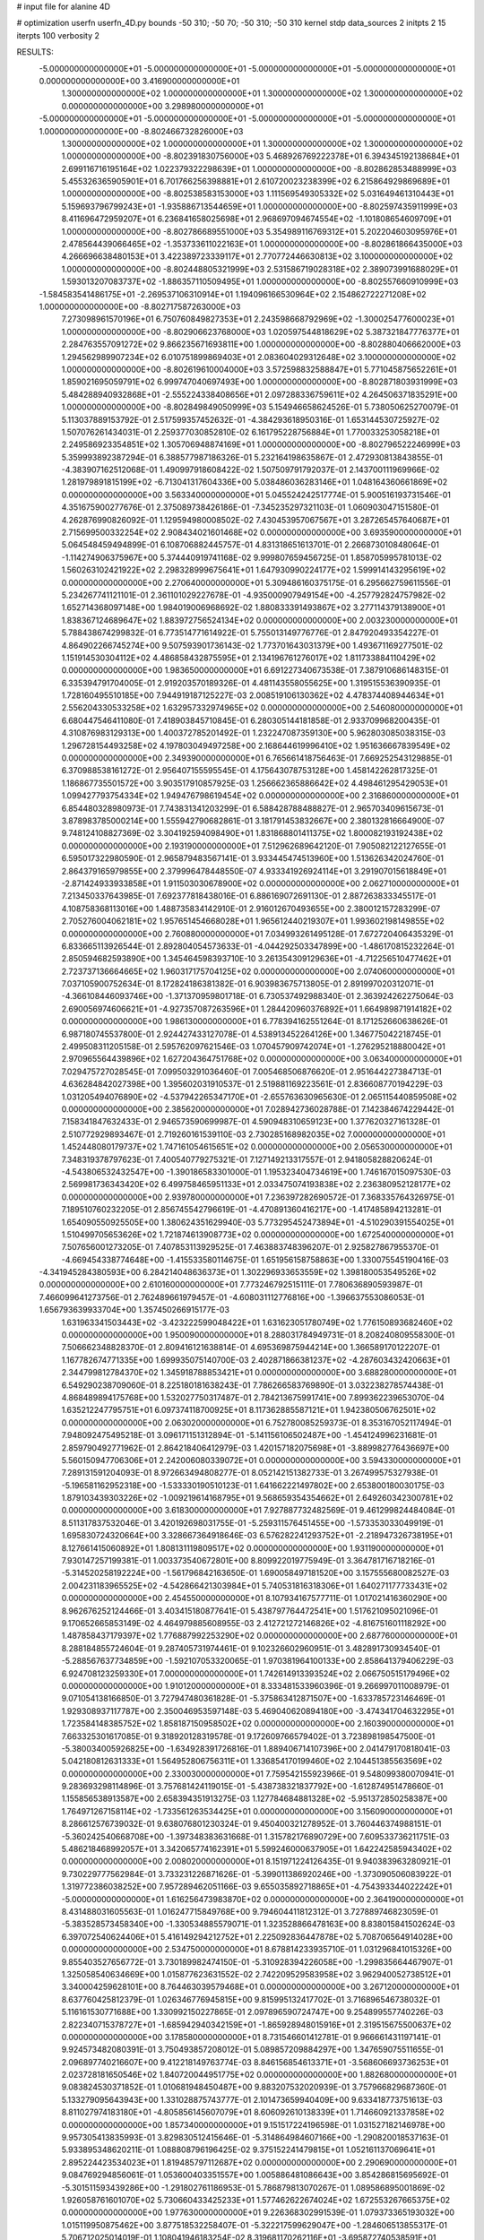 # input file for alanine 4D

# optimization
userfn       userfn_4D.py
bounds       -50 310; -50 70; -50 310; -50 310
kernel       stdp
data_sources 2
initpts 2 15
iterpts      100
verbosity    2


RESULTS:
 -5.000000000000000E+01 -5.000000000000000E+01 -5.000000000000000E+01 -5.000000000000000E+01  0.000000000000000E+00       3.416900000000000E+01
  1.300000000000000E+02  1.000000000000000E+01  1.300000000000000E+02  1.300000000000000E+02  0.000000000000000E+00       3.298980000000000E+01
 -5.000000000000000E+01 -5.000000000000000E+01 -5.000000000000000E+01 -5.000000000000000E+01  1.000000000000000E+00      -8.802466732826000E+03
  1.300000000000000E+02  1.000000000000000E+01  1.300000000000000E+02  1.300000000000000E+02  1.000000000000000E+00      -8.802391830756000E+03
  5.468926769222378E+01  6.394345192138684E+01  2.699116716195164E+02  1.022379322298639E+01  1.000000000000000E+00      -8.802862853488999E+03
  5.455326365905901E+01  6.701766256398881E+01  2.610720023238399E+02  6.215864929869689E+01  1.000000000000000E+00      -8.802538583153000E+03
  1.111569549305332E+02  5.031649461310443E+01  5.159693796799243E+01 -1.935886713544659E+01  1.000000000000000E+00      -8.802597435911999E+03
  8.411696472959207E+01  6.236841658025698E+01  2.968697094674554E+02 -1.101808654609709E+01  1.000000000000000E+00      -8.802786689551000E+03
  5.354989116769312E+01  5.202204603095976E+01  2.478564439066465E+02 -1.353733611022163E+01  1.000000000000000E+00      -8.802861866435000E+03
  4.266696638480153E+01  3.422389723339117E+01  2.770772446630813E+02  3.100000000000000E+02  1.000000000000000E+00      -8.802448805321999E+03
  2.531586719028318E+02  2.389073991688029E+01  1.593013207083737E+02 -1.886357110509495E+01  1.000000000000000E+00      -8.802557660910999E+03
 -1.584583541486175E+01 -2.269537106310914E+01  1.194096166530964E+02  2.154862722271208E+02  1.000000000000000E+00      -8.802717587263000E+03
  7.273098961570196E+01  6.750760849827353E+01  2.243598668792969E+02 -1.300025477600023E+01  1.000000000000000E+00      -8.802906623768000E+03
  1.020597544818629E+02  5.387321847776377E+01  2.284763557091272E+02  9.866235671693811E+00  1.000000000000000E+00      -8.802880406662000E+03
  1.294562989907234E+02  6.010751899869403E+01  2.083604029312648E+02  3.100000000000000E+02  1.000000000000000E+00      -8.802619610004000E+03
  3.572598832588847E+01  5.771045875652261E+01  1.859021695059791E+02  6.999747040697493E+00  1.000000000000000E+00      -8.802871803931999E+03
  5.484288940932868E+01 -2.555224338408656E+01  2.097288336759611E+02  4.264506371835291E+00  1.000000000000000E+00      -8.802849849050999E+03       5.154946658624526E-01       5.738050625270079E-01  5.113037889153792E-01  2.517599357452632E-01 -4.384293618950316E-01  1.653144530725927E-02  1.507076261434031E-01  2.259377030852810E-02
  6.161795228756884E+01  1.770033253058218E+01  2.249586923354851E+02  1.305706948874169E+01  1.000000000000000E+00      -8.802796522246999E+03       5.359993892387294E-01       6.388577987186326E-01  5.232164198635867E-01  2.472930813843855E-01 -4.383907162512068E-01  1.490997918608422E-02  1.507509791792037E-01  2.143700111969966E-02
  1.281979891815199E+02 -6.713041317604336E+00  5.038486036283146E+01  1.048164360661869E+02  0.000000000000000E+00       3.563340000000000E+01       5.045524242517774E-01       5.900516193731546E-01  4.351675900277676E-01  2.375089738426186E-01 -7.345235297321103E-01  1.060903047151580E-01  4.262876990826092E-01  1.129594980008502E-02
  7.430453957067567E+01  3.287265457640687E+01  2.715699500332254E+02  2.908434021601468E+02  0.000000000000000E+00       3.693590000000000E+01       5.064548459494899E-01       6.108706882445757E-01  4.831318651613701E-01  2.266873010848064E-01 -1.114274906375967E+00  5.374440919741168E-02  9.999807659456725E-01  1.858705995781013E-02
  1.560263102421922E+02  2.298328999675641E+01  1.647930990224177E+02  1.599914143295619E+02  0.000000000000000E+00       2.270640000000000E+01       5.309486160375175E-01       6.295662759611556E-01  5.234267741121101E-01  2.361101029227678E-01 -4.935000907949154E+00 -4.257792824757982E-02  1.652714368097148E+00  1.984019006968692E-02
  1.880833391493867E+02  3.277114379138900E+01  1.838367124689647E+02  1.883972756524134E+02  0.000000000000000E+00       2.003230000000000E+01       5.788438674299832E-01       6.773514771614922E-01  5.755013149776776E-01  2.847920493354227E-01  4.864902266745274E+00  9.507593901736143E-02  1.773701643031379E+00  1.493671169277501E-02
  1.151914530304112E+02  4.486858432875595E+01  2.134196761276017E+02  1.811733884110429E+02  0.000000000000000E+00       1.983650000000000E+01       6.691227340673538E-01       7.387910686148315E-01  6.335394791704005E-01  2.919203570189326E-01  4.481143558055625E+00  1.319515536390935E-01  1.728160495510185E+00  7.944919187125227E-03
  2.008519106130362E+02  4.478374408944634E+01  2.556204330533258E+02  1.632957332974965E+02  0.000000000000000E+00       2.546080000000000E+01       6.680447546411080E-01       7.418903845710845E-01  6.280305144181858E-01  2.933709968200435E-01  4.310876983129313E+00  1.400372785201492E-01  1.232247087359130E+00  5.962803085038315E-03
  1.296728154493258E+02  4.197803049497258E+00  2.168644619996410E+02  1.951636667839549E+02  0.000000000000000E+00       2.349390000000000E+01       6.765661418756463E-01       7.669252543129885E-01  6.370988538161272E-01  2.956407155595545E-01  4.175643078753128E+00  1.458142262817325E-01  1.186867735501572E+00  3.903517910857925E-03
  1.256662365886642E+02  4.498461295429053E+01  1.099427793754334E+02  1.949476798619454E+02  0.000000000000000E+00       2.316860000000000E+01       6.854480328980973E-01       7.743831341203299E-01  6.588428788488827E-01  2.965703409615673E-01  3.878983785000214E+00  1.555942790682861E-01  3.181791453832667E+00  2.380132816664900E-07
  9.748124108827369E-02  3.304192594098490E+01  1.831868801411375E+02  1.800082193192438E+02  0.000000000000000E+00       2.193190000000000E+01       7.512962689642120E-01       7.905082122127655E-01  6.595017322980590E-01  2.965879483567141E-01  3.933445474513960E+00  1.513626342024760E-01  2.864379165979855E+00  2.379996478448550E-07
  4.933341926924114E+01  3.291907015618849E+01 -2.871424933933858E+01  1.911503030678900E+02  0.000000000000000E+00       2.062710000000000E+01       7.213450337643985E-01       7.692377818438016E-01  6.886169072691130E-01  2.887263833345517E-01  4.108758368113016E+00  1.488735834142910E-01  2.916012670493655E+00  2.380012157283299E-07
  2.705276004062181E+02  1.957651454668028E+01  1.965612440219307E+01  1.993602198149855E+02  0.000000000000000E+00       2.760880000000000E+01       7.034993261495128E-01       7.672720406435329E-01  6.833665113926544E-01  2.892804054573633E-01 -4.044292503347899E+00 -1.486170815232264E-01  2.850594682593890E+00  1.345464598393710E-10
  3.261354309129636E+01 -4.712256510477462E+01  2.723737136664665E+02  1.960317175704125E+02  0.000000000000000E+00       2.074060000000000E+01       7.037105900752634E-01       8.172824186381382E-01  6.903983675713805E-01  2.891997020312071E-01 -4.366108446093746E+00 -1.371370959801718E-01  6.730537492988340E-01  2.363924262275064E-03
  2.690056974606621E+01 -4.927357087263596E+01  1.284420960376892E+01  1.664989871914182E+02  0.000000000000000E+00       1.986130000000000E+01       6.778394162551264E-01       8.171252660638626E-01  6.987180745537800E-01  2.924427433127078E-01  4.538913452264126E+00  1.346775042218745E-01  2.499508311205158E-01  2.595762097621546E-03
  1.070457909742074E+01 -1.276295218880042E+01  2.970965564439896E+02  1.627204364751768E+02  0.000000000000000E+00       3.063400000000000E+01       7.029475727028545E-01       7.099503291036460E-01  7.005468506876620E-01  2.951644227384713E-01  4.636284842027398E+00  1.395602031910537E-01  2.519881169223561E-01  2.836608770194229E-03
  1.031205494076890E+02 -4.537942265347170E+01 -2.655763630965630E-01  2.065115440859508E+02  0.000000000000000E+00       2.385620000000000E+01       7.028942736028788E-01       7.142384674229442E-01  7.158341847632433E-01  2.946573590699987E-01  4.590948310659123E+00  1.377620327161328E-01  2.510772929893467E-01  2.719260161539110E-03
  2.730285168982035E+02  7.000000000000000E+01  1.452448080179737E+02  1.747161054615651E+02  0.000000000000000E+00       2.056530000000000E+01       7.348319378797623E-01       7.400540779275321E-01  7.127149213317557E-01  2.941805828820624E-01 -4.543806532432547E+00 -1.390186583301000E-01  1.195323404734619E+00  1.746167015097530E-03
  2.569981736343420E+02  6.499758465951133E+01  2.033475074193838E+02  2.236380952128177E+02  0.000000000000000E+00       2.939780000000000E+01       7.236397282690572E-01       7.368335764326975E-01  7.189510760232205E-01  2.856745542796619E-01 -4.470891360416217E+00 -1.417485894213281E-01  1.654090550925505E+00  1.380624351629940E-03
  5.773295452473894E+01 -4.510290391554025E+01  1.510499705653626E+02  1.721874613908773E+02  0.000000000000000E+00       1.672540000000000E+01       7.507656001273205E-01       7.407853113929525E-01  7.463883748396207E-01  2.925827867955370E-01 -4.669454338774648E+00 -1.415533580114675E-01  1.651956158758863E+00  1.330075545190416E-03
 -4.341945284380593E+00  6.284214048636373E+01  1.302296933653559E+02  1.398180053549526E+02  0.000000000000000E+00       2.610160000000000E+01       7.773246792515111E-01       7.780636890593987E-01  7.466099641273756E-01  2.762489661979457E-01 -4.608031112776816E+00 -1.396637553086053E-01  1.656793639933704E+00  1.357450266915177E-03
  1.631963341503443E+02 -3.423222599048422E+01  1.631623051780749E+02  1.776150893682460E+02  0.000000000000000E+00       1.950090000000000E+01       8.288031784949731E-01       8.208240809558300E-01  7.506662348828370E-01  2.809416121638814E-01  4.695369875944214E+00  1.366589170122207E-01  1.167782674771335E+00  1.699935075140700E-03
  2.402871866381237E+02 -4.287603432420663E+01  2.344799812784370E+02  1.345918788853421E+01  0.000000000000000E+00       3.688280000000000E+01       6.549290238709060E-01       8.225180181638243E-01  7.786266583769890E-01  3.032238278574438E-01  4.868489894175768E+00  1.532027750317487E-01  2.784213675991741E+00  7.899362239653070E-04
  1.635212247795751E+01  6.097374118700925E+01  8.117362885587121E+01  1.942380506762501E+02  0.000000000000000E+00       2.063020000000000E+01       6.752780085259373E-01       8.353167052117494E-01  7.948092475495218E-01  3.096171151312894E-01 -5.141156106502487E+00 -1.454124996231681E-01  2.859790492771962E-01  2.864218406412979E-03
  1.420157182075698E+01 -3.889982776436697E+00  5.560150947706306E+01  2.242006080339072E+01  0.000000000000000E+00       3.594330000000000E+01       7.289131591204093E-01       8.972663494808277E-01  8.052142151382733E-01  3.267499575327938E-01 -5.196581162952318E+00 -1.533330190510123E-01  1.641662221497802E+00  2.653800180030175E-03
  1.879103439303226E+02 -1.009219614168795E+01  9.568659354354662E+01  2.649260342300781E+02  0.000000000000000E+00       3.618300000000000E+01       7.927887732482569E-01       9.461299824484084E-01  8.511317837532046E-01  3.420192698031755E-01 -5.259311576451455E+00 -1.573353033049919E-01  1.695830724320664E+00  3.328667364918646E-03
  6.576282241293752E+01 -2.218947326738195E+01  8.127661415060892E+01  1.808131119809517E+02  0.000000000000000E+00       1.931190000000000E+01       7.930147257199381E-01       1.003373540672801E+00  8.809922019775949E-01  3.364781716718216E-01 -5.314520258192224E+00 -1.561796842163650E-01  1.690058497181520E+00  3.157555680082527E-03
  2.004231183965525E+02 -4.542866421303984E+01  5.740531816318306E+01  1.640271177733431E+02  0.000000000000000E+00       2.454550000000000E+01       8.107934167577711E-01       1.017021416360290E+00  8.962676252124466E-01  3.403415180877641E-01  5.438797764472541E+00  1.517621095021096E-01  9.170652665853149E-02  4.464979885608955E-03
  2.412721272146826E+02 -4.816751601118292E+00  1.487858437179397E+02  1.776887992253290E+02  0.000000000000000E+00       2.687760000000000E+01       8.288184855724604E-01       9.287405731974461E-01  9.102326602960951E-01  3.482891730934540E-01 -5.288567637734859E+00 -1.592107053320065E-01  1.970381964100133E+00  2.858641379406229E-03
  6.924708123259330E+01  7.000000000000000E+01  1.742614913393524E+02  2.066750515179496E+02  0.000000000000000E+00       1.910120000000000E+01       8.333481533960396E-01       9.266997011008979E-01  9.071054138166850E-01  3.727947480361828E-01 -5.375863412871507E+00 -1.633785723146469E-01  1.929308937117787E+00  2.350046953597148E-03
  5.469040620894180E+00 -3.474341704632295E+01  1.723584148385752E+02  1.858187150958502E+02  0.000000000000000E+00       2.160390000000000E+01       7.663325301617085E-01       9.318920128319578E-01  9.172609766579402E-01  3.723898198547500E-01 -5.380034005926825E+00 -1.634928391726816E-01  1.889406714107396E+00  2.041479170818041E-03
  5.042180812631333E+01  1.564952806756311E+01  1.336854170199460E+02  2.104451385563569E+02  0.000000000000000E+00       2.330030000000000E+01       7.759542155923966E-01       9.548099380070941E-01  9.283693298114896E-01  3.757681424119015E-01 -5.438738321837792E+00 -1.612874951478660E-01  1.155856538913587E+00  2.658394351913275E-03
  1.127784684881328E+02 -5.951372850258387E+00  1.764971267158114E+02 -1.733561263534425E+01  0.000000000000000E+00       3.156090000000000E+01       8.286612576739032E-01       9.638076801230324E-01  9.450400321278952E-01  3.760446374988151E-01 -5.360242540668708E+00 -1.397348383631668E-01  1.315782176890729E+00  7.609533736211751E-03
  5.486218468992057E+01  3.342065774162391E+01  5.599246000637905E+01  1.642242585943402E+02  0.000000000000000E+00       2.008020000000000E+01       8.151971224126435E-01       9.940383963280921E-01  9.730229777562984E-01  3.733231226871626E-01 -5.399011386920246E+00 -1.373090506083922E-01  1.319772386038252E+00  7.957289462051166E-03
  9.655035892718865E+01 -4.754393344022242E+01 -5.000000000000000E+01  1.616256473983870E+02  0.000000000000000E+00       2.364190000000000E+01       8.431488031605563E-01       1.016247715849768E+00  9.794604411812312E-01  3.727889746823059E-01 -5.383528573458340E+00 -1.330534885579071E-01  1.323528866478163E+00  8.838015841502624E-03
  6.397072540624406E+01  5.416149294212752E+01  2.225092836447878E+02  5.708706564914028E+00  0.000000000000000E+00       2.534750000000000E+01       8.678814233935710E-01       1.031296841015326E+00  9.855403527656772E-01  3.730189982474150E-01 -5.310928394226058E+00 -1.299835664467907E-01  1.325058540634669E+00  1.015877623631552E-02
  2.742209529583958E+02  3.962940052738512E+01  3.340004259628101E+00  8.764463039579468E+01  0.000000000000000E+00       3.267120000000000E+01       8.637760425812379E-01       1.026346776945815E+00  9.815995132417702E-01  3.716896546738032E-01  5.116161530771688E+00  1.330992150227865E-01  2.097896590724747E+00  9.254899557740226E-03
  2.822340715378727E+01 -1.685942940342159E+01 -1.865928948015916E+01  2.319515675500637E+02  0.000000000000000E+00       3.178580000000000E+01       8.731546601412781E-01       9.966661431197141E-01  9.924573482080391E-01  3.750493857208012E-01  5.089857209884297E+00  1.347659075511655E-01  2.096897740216607E+00  9.412218149763774E-03
  8.846156854613371E+01 -3.568606693736253E+01  2.023728181650546E+02  1.840720044951775E+02  0.000000000000000E+00       1.882680000000000E+01       9.083824530371852E-01       1.010681948450487E+00  9.883207532020939E-01  3.757966829687360E-01  5.133279095643943E+00  1.331028875743777E-01  2.101473659940409E+00  9.633418773751613E-03
  8.811027974183180E+01 -4.805856145607079E+01  8.606092610138339E+01  1.714660921337858E+02  0.000000000000000E+00       1.857340000000000E+01       9.151517224196598E-01       1.031527182146978E+00  9.957305413835993E-01  3.829830512415646E-01 -5.314864984607166E+00 -1.290820018537163E-01  5.933895348620211E-01  1.088808796196425E-02
  9.375152241479815E+01  1.052161137069641E+01  2.895224423534023E+01  1.819485797112687E+02  0.000000000000000E+00       2.290690000000000E+01       9.084769294856061E-01       1.053600403351557E+00  1.005886481086643E+00  3.854286815695692E-01 -5.301511593439286E+00 -1.291802761186953E-01  5.786879813070267E-01  1.089586895001869E-02
  1.926058761601070E+02  5.730660433425233E+01  1.577462622674024E+02  1.672553267665375E+02  0.000000000000000E+00       1.977630000000000E+01       9.226368302991539E-01       1.079373365193032E+00  1.015119950875462E+00  3.877518532258407E-01 -5.322217599629047E+00 -1.284606513855317E-01  5.706712025014019E-01  1.108041946183254E-02
  8.319681170262116E+01 -3.695872740538591E+01  1.323536674511648E+02  1.918694573106885E+02  0.000000000000000E+00       1.930810000000000E+01       8.108472817325627E-01       1.147839195734045E+00  1.011137355897859E+00  3.674120174909182E-01 -5.226814452478103E+00 -1.236805993462134E-01  1.881492035214607E+00  1.063568549266017E-02
  5.640584059229028E+01  5.053354752716056E+01  1.635854582006733E+02  1.821521317608531E+02  0.000000000000000E+00       1.628670000000000E+01       7.801661297075559E-01       1.217505208497885E+00  1.034983011720168E+00  3.775120365567582E-01  5.348442690684189E+00  1.225682873464198E-01  1.083312490685200E+00  1.143679535168116E-02
  4.654711022046624E+01  5.787484918595305E+01  2.202647506670441E+02  1.693173241903101E+02  0.000000000000000E+00       1.661050000000000E+01       7.221802976198571E-01       1.206374146339223E+00  1.065644769716322E+00  4.052131372505440E-01 -5.387919707444963E+00 -1.280574513110795E-01  1.210667028801025E+00  1.179034755177937E-02
  5.180072124047962E+01  4.329855497124735E+01  2.241919509992535E+02  1.986352357655649E+02  0.000000000000000E+00       1.813980000000000E+01       7.200932805437188E-01       1.240249298026532E+00  1.094342986553857E+00  4.115973227373664E-01  5.451549571792442E+00  1.279890244966331E-01  8.546947048183513E-01  1.228137862684168E-02
  2.451352439635550E+02 -4.285604795341391E+01  1.863623145515323E+02  1.293772244832010E+02  0.000000000000000E+00       3.260510000000000E+01       7.308275987188331E-01       1.268410409248732E+00  1.122307990164849E+00  3.925650150732663E-01  5.463790042083349E+00  1.272938697948655E-01  8.545365360988759E-01  1.185243542727549E-02
  1.612932980019696E+02  3.946274841064993E+01  1.154603499938768E+02  4.654422356665041E+01  0.000000000000000E+00       3.044770000000000E+01       7.227069355065568E-01       1.253578336487841E+00  1.124213715105519E+00  3.873748803448663E-01 -5.338313869497143E+00 -1.279850536771711E-01  1.051482176784378E+00  1.143995397686530E-02
  2.997347061973221E+02  5.060829080611506E+01  4.527681229307861E+01  1.662660094896933E+02  0.000000000000000E+00       2.246880000000000E+01       7.203683715479529E-01       1.279791030940468E+00  1.135503906652752E+00  3.924462597905827E-01  5.317126187937908E+00  1.294610436210305E-01  1.317460389787525E+00  1.137250895798269E-02
  6.390119058813178E+01  2.507741269512393E+01  1.990787839881003E+02  1.723500246779483E+02  0.000000000000000E+00       1.851400000000000E+01       7.106228296888394E-01       1.320536899415220E+00  1.147986321254528E+00  3.972052406657627E-01 -5.256612992674290E+00 -1.325731414777152E-01  2.343568642998834E+00  1.092925182336716E-02
  7.331725629149240E+01  5.466070251616444E+01  1.784954250647955E+02  1.562614766016190E+02  0.000000000000000E+00       1.881290000000000E+01       7.129101657325789E-01       1.339668894242197E+00  1.158671900542027E+00  4.062881471278078E-01  5.447152830277807E+00  1.296227280942597E-01  5.451381920954710E-01  1.226991438059188E-02
  2.090153508406010E+02 -5.000000000000000E+01  1.163601436621599E+02  1.964607929606136E+02  0.000000000000000E+00       2.295390000000000E+01       7.108041492115283E-01       1.356251070328661E+00  1.165173624374894E+00  4.110076062056821E-01 -5.239868807564232E+00 -1.355255429100448E-01  2.713963001559336E+00  1.100822723893363E-02
  6.151250348732695E+01  6.000357211227036E+01  2.933643678356012E+01  1.831311542669118E+02  0.000000000000000E+00       1.721740000000000E+01       7.006112495732681E-01       1.412914841589520E+00  1.187893193794990E+00  4.211031290199532E-01 -5.496026048734915E+00 -1.319743233062667E-01  3.957069307338023E-01  1.280751486014470E-02
  6.353363851555037E+01  6.262715034404736E+01  2.011716131359206E+02  1.822509332954166E+02  0.000000000000000E+00       1.593440000000000E+01       7.136651027907692E-01       1.448500093512864E+00  1.205413201668345E+00  4.127218856519488E-01  5.530119576267004E+00  1.298054117777576E-01  6.482891800651385E-01  1.293312341219392E-02
  1.806712116580505E+01 -4.542285854215699E+01  1.455751502641578E+02 -4.278021891935160E+01  0.000000000000000E+00       3.161810000000000E+01       7.102923775415120E-01       1.447275841230850E+00  1.209638864809813E+00  4.120006634945629E-01  5.443893545167970E+00  1.314219476478095E-01  7.963543043482828E-01  1.250021635475997E-02
 -5.000000000000000E+01  5.875470002880714E+01  2.412728608755453E+02  1.789454895600045E+02  0.000000000000000E+00       1.939080000000000E+01       6.850993224138698E-01       1.432893919045237E+00  1.255512840478810E+00  4.014403039783055E-01  5.470309793821047E+00  1.293336578472974E-01  1.195386716147755E+00  1.256910596024246E-02
  2.903914832533294E+02 -4.864164890005770E+01 -1.810451526311020E+01  1.883023854136871E+02  0.000000000000000E+00       2.149210000000000E+01       6.873398938116391E-01       1.457625024210858E+00  1.266064653720121E+00  3.991308344579966E-01 -5.308273864864660E+00 -1.331297052240221E-01  3.011030016053614E+00  1.149405407034347E-02
  1.723488339463987E+02  6.776264147719232E+01  2.140281491606896E+02  1.919455580597208E+02  0.000000000000000E+00       1.858250000000000E+01       6.665637206772826E-01       1.478350064076435E+00  1.285721405778964E+00  4.013860297621235E-01  5.467902328175132E+00  1.302276795955922E-01  1.570563383382929E+00  1.253377422132834E-02
  1.255696628726148E+02  7.000000000000000E+01 -3.739677588246732E+01  3.998135171318341E+01  0.000000000000000E+00       3.551730000000000E+01       6.713195155489510E-01       1.454878946864273E+00  1.272656212540960E+00  3.998247245329272E-01  4.429785100082924E+00  1.612138549508073E-01  1.206128383665794E+01  2.727095785422960E-03
  3.100000000000000E+02  5.734577171998740E+01  1.537665372629835E+02  1.949474570475797E+02  0.000000000000000E+00       1.918430000000000E+01       6.315557936131343E-01       1.491753401279490E+00  1.322374691989594E+00  4.206139432121755E-01 -5.528087343318225E+00 -1.374389626535193E-01  1.621425871968822E+00  1.153963805626497E-02
 -5.000000000000000E+01 -3.802319317126910E+01  8.420961122609739E+01  1.849606864417518E+02  0.000000000000000E+00       1.985790000000000E+01       6.214982593962796E-01       1.502357183543209E+00  1.349113787790424E+00  4.267251348852510E-01 -5.638300525356052E+00 -1.372668223118836E-01  6.348574276458836E-01  1.201780412286211E-02
 -3.825147876336419E+01  3.927494372218228E+01  2.029164641119087E+02  4.213801534777993E+01  0.000000000000000E+00       3.368470000000000E+01       6.209124421783823E-01       1.500847971787872E+00  1.349324876369017E+00  4.239695313723869E-01  5.534424710618656E+00  1.383766933706862E-01  1.017701863709506E+00  1.140855172721669E-02
  5.071086423755582E+01  6.382505235394605E+01  9.136421170475042E+01  1.714871467405789E+02  0.000000000000000E+00       1.734910000000000E+01       6.279145054512829E-01       1.498555842299309E+00  1.296920084896235E+00  4.333809695321240E-01  5.576158150757591E+00  1.388546716038835E-01  1.019637011265869E+00  1.161362647602759E-02
 -4.225631517193780E+01  5.861780808381999E+01  7.072922752340921E+01  2.445668638818405E+02  0.000000000000000E+00       2.860890000000000E+01       6.251111156127636E-01       1.495246414780816E+00  1.292756286420829E+00  4.416341711152149E-01  5.539867641150826E+00  1.409047582153856E-01  1.018128289717334E+00  1.152463975621262E-02
  1.565895740664208E+02  5.882821851875412E+01  1.729556390204510E+02  1.810054281401408E+02  0.000000000000000E+00       1.814040000000000E+01       6.348533172587530E-01       1.512172252048944E+00  1.302970400680625E+00  4.362284450063138E-01  5.561112674587722E+00  1.394956803796078E-01  1.018997631194211E+00  1.156868011682127E-02
  4.238377907672400E+01  6.042226617208747E+01  1.900656098451600E+02  1.822928832616984E+02  0.000000000000000E+00       1.637750000000000E+01       6.382066198406949E-01       1.532925117797761E+00  1.333929405442973E+00  4.290586218415406E-01  5.597022250596381E+00  1.382995750594766E-01  1.020224478714347E+00  1.151992496056953E-02
 -3.025794554133308E+01  5.232385622311106E+01  3.100000000000000E+02  2.015127046342338E+02  0.000000000000000E+00       2.389810000000000E+01       6.377048329545387E-01       1.526467789934586E+00  1.340301276235373E+00  4.281162179386866E-01  5.602572989458814E+00  1.380117600395600E-01  9.547139960501791E-01  1.155873197206747E-02
  6.162457353596935E+01 -4.051132352730091E+01  3.096564161053762E+01  1.772083186127724E+02  0.000000000000000E+00       1.793240000000000E+01       6.417377485353358E-01       1.551977003454366E+00  1.344746847095322E+00  4.202976595560683E-01 -5.599742356789440E+00 -1.357877661689297E-01  9.908535765483999E-01  1.156432086614968E-02
  6.023657872347221E+01  5.212047865235309E+01  2.750571860752609E+02  1.787754205285801E+02  0.000000000000000E+00       1.888990000000000E+01       6.358005724368609E-01       1.492804925577508E+00  1.249496107305083E+00  4.248604945610398E-01 -5.618035091312883E+00 -1.331851149004210E-01  9.919751951199659E-01  1.184859086782628E-02
  1.988968417418987E+02  3.525284744553511E+01  1.790466012479753E+01 -2.234681385823225E+01  0.000000000000000E+00       3.020530000000000E+01       6.304946023950333E-01       1.474921098568573E+00  1.238527866315757E+00  4.249732296889143E-01  5.412458602590524E+00  1.386889128227285E-01  2.387839006076294E+00  1.067666824722870E-02
 -4.101625977630452E+01  6.829679020346815E+01  1.800483731701924E+02  1.709202091664740E+02  0.000000000000000E+00       1.991410000000000E+01       6.374900672895510E-01       1.473146951007239E+00  1.217267555997604E+00  4.180377477323442E-01  5.591884482806151E+00  1.322448659006287E-01  2.114782054291931E-01  1.179078449860232E-02
  2.997710917867208E+02 -3.738468050315441E+01  2.088966657121149E+02  1.939608883524099E+02  0.000000000000000E+00       2.140840000000000E+01       6.428230170073331E-01       1.479217658489536E+00  1.215151284457383E+00  4.199035249567445E-01 -5.532051860737952E+00 -1.336702041458997E-01  8.660223013945554E-01  1.147939358047971E-02
  1.474758249185112E+02  5.605320305505966E+01  2.176136592982803E+02  2.335178010027716E+02  0.000000000000000E+00       2.639200000000000E+01       6.420771547185490E-01       1.479830693112845E+00  1.213030955867738E+00  4.260500688889960E-01 -5.400895512786999E+00 -1.378964618776313E-01  2.065069622618108E+00  1.066413554291534E-02
  2.866398926187223E+02  3.954819261518165E+01  1.874278801778913E+02  1.781100821881497E+02  0.000000000000000E+00       2.094290000000000E+01       6.457027762200537E-01       1.500351300894240E+00  1.219534449236683E+00  4.251992136519511E-01 -5.404346452956283E+00 -1.377065966286446E-01  2.065479534930550E+00  1.070188510624768E-02
  1.613609361834550E+02 -4.748886981566531E+01  2.104643504600215E+02  1.658736706945479E+02  0.000000000000000E+00       1.915510000000000E+01       6.445088465891380E-01       1.495623083000636E+00  1.232193240266581E+00  4.364627367228159E-01 -5.439849894349486E+00 -1.398307725315877E-01  2.068859118626801E+00  1.090175615748618E-02
  5.467954463788465E+01 -4.702877762358919E+01  2.059015667105339E+02  1.724310725790117E+02  0.000000000000000E+00       1.630000000000000E+01       6.434878592622042E-01       1.501687740114051E+00  1.258597087236604E+00  4.400017906903825E-01 -5.629190027723760E+00 -1.368516381170339E-01  4.386102974905927E-01  1.220651150428021E-02
  6.309881317711675E+01  3.998184306889792E+01  6.440744739061593E+01  1.941618863917894E+02  0.000000000000000E+00       1.926780000000000E+01       6.496161293707783E-01       1.542194469048722E+00  1.211452660746574E+00  4.354323841810978E-01 -5.617860442015898E+00 -1.348587237533612E-01  4.384024388767120E-01  1.204176403264147E-02
  2.940260896369837E+02  4.707617819064222E+01  7.497347294693597E+01 -9.395337435623912E+00  0.000000000000000E+00       2.172780000000000E+01       6.531423218323160E-01       1.592889844153803E+00  1.185046454084676E+00  4.614997035866981E-01  5.883825056554486E+00  1.448775623615689E-01  1.285323738197592E+00  1.218560709990558E-02
  2.574971848176599E+02  2.085647339003875E+01  6.139073991330517E+01  2.173086189066955E+01  0.000000000000000E+00       2.610810000000000E+01       6.518690744664053E-01       1.600789958597350E+00  1.177499985267642E+00  4.695504337354779E-01  5.960270092107082E+00  1.443802713086104E-01  2.056694857027050E-01  1.284084119844535E-02
  2.797311487816065E+02 -1.417099682271707E+01  7.649178872605542E+01 -2.779255609043001E+01  0.000000000000000E+00       2.415460000000000E+01       6.452710071063332E-01       1.663117816836891E+00  1.156899873818146E+00  4.665623194319131E-01 -5.905340961662406E+00 -1.440417142902838E-01  5.421186499675312E-01  1.267104036383507E-02
  2.576745481031884E+02  5.521487453325844E+01  9.501723219514234E+01 -4.199628508403524E+01  0.000000000000000E+00       2.556870000000000E+01       6.457000238054046E-01       1.669949522987702E+00  1.151815858505855E+00  4.690661283211726E-01  5.871415071061140E+00  1.448362784374560E-01  5.977683513224836E-01  1.261186826373991E-02
 -5.000000000000000E+01  2.303296799742557E+01  1.212139286727906E+02 -3.296326737369537E+01  0.000000000000000E+00       3.276140000000000E+01       6.589516771190332E-01       1.632370089853140E+00  1.141377974727900E+00  4.856686527949601E-01  6.135044814677091E+00  1.528118164264544E-01  6.017973739433314E-01  1.198503521303978E-02
  2.880041536369482E+02 -4.321504000954603E+01  7.779048776595783E+01  2.136251072711263E+01  0.000000000000000E+00       2.761820000000000E+01       6.634070044060212E-01       1.565485955937900E+00  1.159482553407581E+00  4.543290444154617E-01 -5.984167540673047E+00 -1.463507529126494E-01  1.207015018465880E+00  1.120391175740913E-02
  2.096181833441836E+02 -3.863220995771739E+01  8.752318657305021E+01 -1.042964707175783E+01  0.000000000000000E+00       1.992290000000000E+01       6.880713092341177E-01       1.582739306710276E+00  1.125434212956201E+00  4.371249308232300E-01 -6.159029133731296E+00 -1.440019446696942E-01  1.215110321924896E+00  1.164355404467842E-02
  2.515226735551777E+02  7.000000000000000E+01  3.723859448942618E+01 -1.172235862226450E+01  0.000000000000000E+00       2.305880000000000E+01       6.860176046789125E-01       1.558282624584696E+00  1.119525949711490E+00  4.460354627388550E-01 -6.161615736977683E+00 -1.456449035266002E-01  1.215487346371451E+00  1.177796306607529E-02
  1.659293260967600E+02  6.173576810777003E+01  1.338389525869371E+02 -9.519192354458957E+00  0.000000000000000E+00       2.163160000000000E+01       6.902295724292676E-01       1.571882487791248E+00  1.128251000445867E+00  4.481940123638208E-01 -6.207115008156273E+00 -1.469018546688041E-01  1.217592049806350E+00  1.191712776344950E-02
  1.591386821520322E+02 -2.938769756633242E+01  8.307005320323772E+01  4.588807246862189E+00  0.000000000000000E+00       2.130640000000000E+01       6.907591459061014E-01       1.557575946546135E+00  1.131928146757133E+00  4.578961107900222E-01  6.272523739575643E+00  1.464993621550271E-01  1.181271446939456E+00  1.250955399652436E-02
  1.601713970537629E+02 -3.914707693553228E+01  7.473886980305384E+01 -3.349128752718769E+01  0.000000000000000E+00       2.944110000000000E+01       6.850875034940430E-01       1.614500338368833E+00  1.125493882695913E+00  4.190587904357355E-01  6.306183153827681E+00  1.376642250361712E-01  1.298528979601414E-01  1.184587262383681E-02
  1.926764649683006E+02  3.256094874050522E-01  1.156008134273551E+02  5.518489681964984E+00  0.000000000000000E+00       2.631640000000000E+01       6.909751476297102E-01       1.521222155713376E+00  1.116799861428784E+00  4.160034942328193E-01  6.282991547884161E+00  1.353337417059719E-01  1.298144786708778E-01  1.162165936924079E-02
  9.338118507534261E+01  6.939244706067123E+01  1.113847313470771E+02  1.004038653854699E+01  0.000000000000000E+00       2.582020000000000E+01       6.884141827628236E-01       1.519081187742587E+00  1.124842129403655E+00  4.190737242471095E-01  6.175905578031919E+00  1.401252029287931E-01  1.428927376284732E+00  1.050104859616767E-02
  1.998838244348957E+02  5.709947885271702E+01  8.015052204025334E+01  1.136536369415283E+01  0.000000000000000E+00       1.925310000000000E+01       6.934534628998842E-01       1.547548840313113E+00  1.111360834133299E+00  4.266612506445050E-01 -6.261064073826540E+00 -1.411731741516001E-01  1.102383252201669E+00  1.085561200547909E-02
  1.828820419579567E+02 -4.243079664351725E+01  1.228564872492979E+02  1.907244627191126E+01  0.000000000000000E+00       2.486830000000000E+01       7.139400495013172E-01       1.589526325525506E+00  1.075285466115562E+00  3.891083075179150E-01 -6.205019433078565E+00 -1.299082552959073E-01  1.063977181169168E+00  1.101802203681268E-02
  2.461118155720970E+02  5.242104871978294E+01  1.072519769577945E+02 -3.523567821307229E+00  0.000000000000000E+00       2.576630000000000E+01       6.690308974927058E-01       1.692364082858149E+00  9.949617282991619E-01  3.971492722777591E-01  6.234896563362272E+00  1.283155705276266E-01  2.685171172266553E+00  1.061405110720861E-02
 -1.231714053755097E+01  6.497136310778178E+01  3.083913200637636E+01 -1.292360245533362E+01  0.000000000000000E+00       2.511360000000000E+01       6.707922655288527E-01       1.694376651082758E+00  9.973290787387306E-01  3.976498906634357E-01 -6.261108648731462E+00 -1.277833136188157E-01  2.147924298757547E+00  1.077028955060920E-02
  2.982942301514782E+01  6.419876651441116E+01  2.458124830909485E+02  1.128353579853755E+02  0.000000000000000E+00       2.936590000000000E+01       6.696016265750274E-01       1.695188967525499E+00  9.935352034250373E-01  4.032291817164252E-01 -6.089868953136999E+00 -1.332428123178170E-01  3.997459990225940E+00  9.772602341490806E-03
  1.794283473627185E+02  5.360036404196850E+01 -3.057996521795881E+01  1.993492098552498E+02  0.000000000000000E+00       2.235350000000000E+01       6.629903429716939E-01       1.695265230008059E+00  1.000881769349696E+00  3.939769049805046E-01  6.354674300072844E+00  1.244266846499604E-01  1.103560489315120E-01  1.132312523644104E-02
  6.419073842029081E+01  5.886629904765243E+01  1.413663998428609E+02  2.552565993042213E+02  0.000000000000000E+00       2.921610000000000E+01       6.624498697319832E-01       1.699142412399028E+00  9.963562221080744E-01  4.001158776429596E-01  6.316425184931600E+00  1.264639930497441E-01  4.191241082410511E-01  1.121011122602768E-02
  3.100000000000000E+02  4.093121858480774E+01 -1.829218140707029E+01  1.250380260062197E+01  0.000000000000000E+00       2.390870000000000E+01       6.542870837442097E-01       1.673345744999167E+00  1.032138899329575E+00  3.993155252753973E-01  6.350994671643569E+00  1.272751959200819E-01  4.194063607984570E-01  1.111066802234186E-02
  5.926321594984226E+01 -4.767678175965937E+01  4.221833872945880E+01  1.363624015271440E+02  0.000000000000000E+00       2.388100000000000E+01       6.554138552199427E-01       1.684454612569325E+00  1.031873336604402E+00  4.054495710007168E-01  6.268089697884754E+00  1.306083151018948E-01  1.646892761984587E+00  1.066486121858680E-02
  1.913117464444998E+02 -2.287235509557433E+01  2.942316782979556E+02  1.988729349478722E+02  0.000000000000000E+00       2.894570000000000E+01       6.582469364892820E-01       1.635591738285882E+00  1.034242769593905E+00  4.073592001694368E-01  6.277602015773518E+00  1.321999170133103E-01  2.066187706773053E+00  1.052216045772397E-02
  1.542516462993094E+02  4.663739911607244E+01  5.554994108663159E+01  1.071362290351199E+01  0.000000000000000E+00       2.560170000000000E+01       6.305487796515047E-01       1.581174381121881E+00  9.578685266783254E-01  4.144726992914031E-01 -6.274016444773911E+00 -1.299274751107047E-01  6.622406446157341E-01  1.084614746992835E-02
